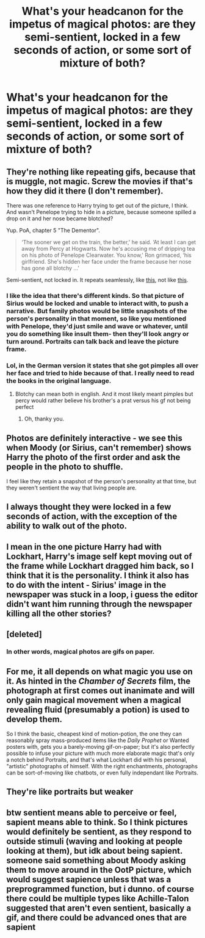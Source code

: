 #+TITLE: What's your headcanon for the impetus of magical photos: are they semi-sentient, locked in a few seconds of action, or some sort of mixture of both?

* What's your headcanon for the impetus of magical photos: are they semi-sentient, locked in a few seconds of action, or some sort of mixture of both?
:PROPERTIES:
:Author: viol8er
:Score: 9
:DateUnix: 1515112337.0
:DateShort: 2018-Jan-05
:FlairText: Discussion
:END:

** They're nothing like repeating gifs, because that is muggle, not magic. Screw the movies if that's how they did it there (I don't remember).

There was one reference to Harry trying to get out of the picture, I think. And wasn't Penelope trying to hide in a picture, because someone spilled a drop on it and her nose became blotched?

Yup. PoA, chapter 5 "The Dementor".

#+begin_quote
  ‘The sooner we get on the train, the better,' he said. ‘At least I can get away from Percy at Hogwarts. Now he's accusing me of dripping tea on his photo of Penelope Clearwater. You know,' Ron grimaced, ‘his girlfriend. She's hidden her face under the frame because her nose has gone all blotchy ...'
#+end_quote

Semi-sentient, not locked in. It repeats seamlessly, like [[https://media.giphy.com/media/TzJxDdJckPQ9q/giphy.gif][this]], not like [[https://img.buzzfeed.com/buzzfeed-static/static/2014-05/enhanced/webdr08/2/15/anigif_enhanced-buzz-6283-1399060754-8.gif][this]].
:PROPERTIES:
:Author: GofQE6
:Score: 12
:DateUnix: 1515120322.0
:DateShort: 2018-Jan-05
:END:

*** I like the idea that there's different kinds. So that picture of Sirius would be locked and unable to interact with, to push a narrative. But family photos would be little snapshots of the person's personality in that moment, so like you mentioned with Penelope, they'd just smile and wave or whatever, until you do something like insult them- then they'll look angry or turn around. Portraits can talk back and leave the picture frame.
:PROPERTIES:
:Author: bubblegumpandabear
:Score: 4
:DateUnix: 1515132893.0
:DateShort: 2018-Jan-05
:END:


*** Lol, in the German version it states that she got pimples all over her face and tried to hide because of that. I really need to read the books in the original language.
:PROPERTIES:
:Author: Mac_cy
:Score: 1
:DateUnix: 1515149458.0
:DateShort: 2018-Jan-05
:END:

**** Blotchy can mean both in english. And it most likely meant pimples but percy would rather believe his brother's a prat versus his gf not being perfect
:PROPERTIES:
:Author: viol8er
:Score: 1
:DateUnix: 1515162711.0
:DateShort: 2018-Jan-05
:END:

***** Oh, thanky you.
:PROPERTIES:
:Author: Mac_cy
:Score: 1
:DateUnix: 1515166026.0
:DateShort: 2018-Jan-05
:END:


** Photos are definitely interactive - we see this when Moody (or Sirius, can't remember) shows Harry the photo of the first order and ask the people in the photo to shuffle.

I feel like they retain a snapshot of the person's personality at that time, but they weren't sentient the way that living people are.
:PROPERTIES:
:Author: greenaleydis
:Score: 10
:DateUnix: 1515120231.0
:DateShort: 2018-Jan-05
:END:


** I always thought they were locked in a few seconds of action, with the exception of the ability to walk out of the photo.
:PROPERTIES:
:Author: EnchiladasAreTasty
:Score: 3
:DateUnix: 1515112407.0
:DateShort: 2018-Jan-05
:END:


** I mean in the one picture Harry had with Lockhart, Harry's image self kept moving out of the frame while Lockhart dragged him back, so I think that it is the personality. I think it also has to do with the intent - Sirius' image in the newspaper was stuck in a loop, i guess the editor didn't want him running through the newspaper killing all the other stories?
:PROPERTIES:
:Author: PixelKind
:Score: 3
:DateUnix: 1515134886.0
:DateShort: 2018-Jan-05
:END:


** [deleted]
:PROPERTIES:
:Score: 2
:DateUnix: 1515112472.0
:DateShort: 2018-Jan-05
:END:

*** In other words, magical photos are gifs on paper.
:PROPERTIES:
:Author: Jahoan
:Score: 2
:DateUnix: 1515115963.0
:DateShort: 2018-Jan-05
:END:


** For me, it all depends on what magic you use on it. As hinted in the /Chamber of Secrets/ film, the photograph at first comes out inanimate and will only gain magical movement when a magical revealing fluid (presumably a potion) is used to develop them.

So I think the basic, cheapest kind of motion-potion, the one they can reasonably spray mass-produced items like the /Daily Prophet/ or Wanted posters with, gets you a barely-moving gif-on-paper; but it's also perfectly possible to infuse your picture with much more elaborate magic that's only a notch behind Portraits, and that's what Lockhart did with his personal, "artistic" photographs of himself. With the right enchantments, photographs can be sort-of-moving like chatbots, or even fully independant like Portraits.
:PROPERTIES:
:Author: Achille-Talon
:Score: 1
:DateUnix: 1515150035.0
:DateShort: 2018-Jan-05
:END:


** They're like portraits but weaker
:PROPERTIES:
:Author: healzsham
:Score: 1
:DateUnix: 1515155333.0
:DateShort: 2018-Jan-05
:END:


** btw sentient means able to perceive or feel, sapient means able to think. So I think pictures would definitely be sentient, as they respond to outside stimuli (waving and looking at people looking at them), but idk about being sapient. someone said something about Moody asking them to move around in the OotP picture, which would suggest sapience unless that was a preprogrammed function, but i dunno. of course there could be multiple types like Achille-Talon suggested that aren't even sentient, basically a gif, and there could be advanced ones that are sapient
:PROPERTIES:
:Author: lightningowl15
:Score: 1
:DateUnix: 1515210250.0
:DateShort: 2018-Jan-06
:END:
